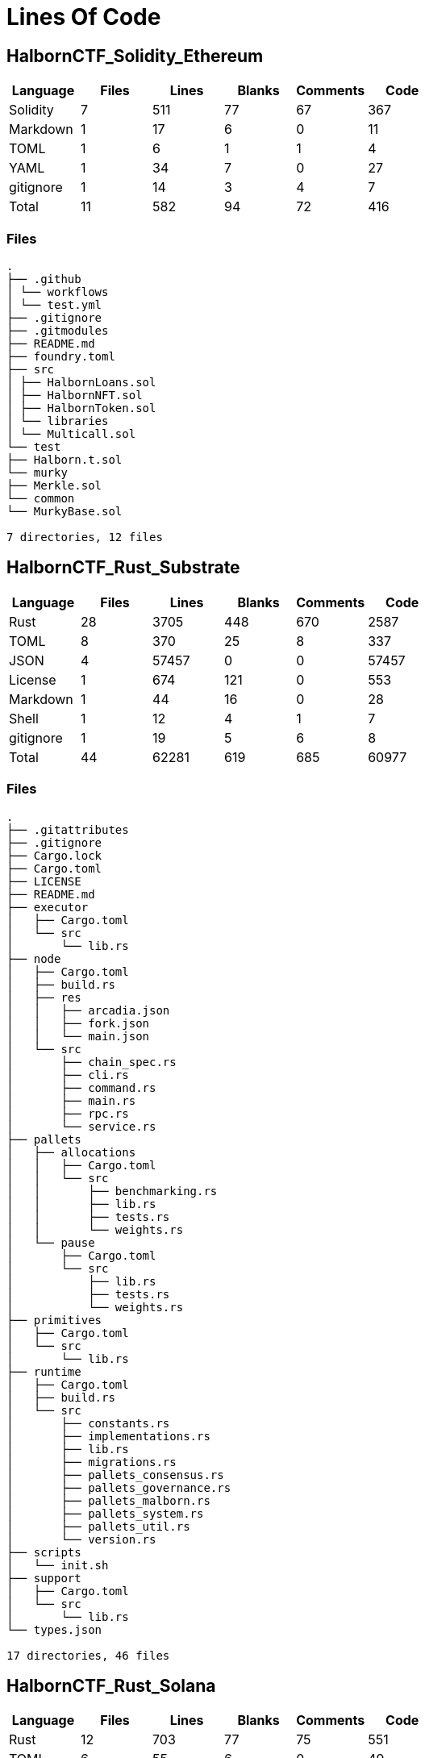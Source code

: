 = Lines Of Code

== HalbornCTF_Solidity_Ethereum
[%header%footer, cols="6*"]
|===
| Language  | Files | Lines | Blanks | Comments | Code 
| Solidity  | 7     | 511   | 77     | 67       | 367  
| Markdown  | 1     | 17    | 6      | 0        | 11   
| TOML      | 1     | 6     | 1      | 1        | 4    
| YAML      | 1     | 34    | 7      | 0        | 27   
| gitignore | 1     | 14    | 3      | 4        | 7    
| Total     | 11    | 582   | 94     | 72       | 416  
|===

=== Files

[source,shell]
----
.
├── .github
│ └── workflows
│ └── test.yml
├── .gitignore
├── .gitmodules
├── README.md
├── foundry.toml
├── src
│ ├── HalbornLoans.sol
│ ├── HalbornNFT.sol
│ ├── HalbornToken.sol
│ └── libraries
│ └── Multicall.sol
└── test
├── Halborn.t.sol
└── murky
├── Merkle.sol
└── common
└── MurkyBase.sol

7 directories, 12 files
----

== HalbornCTF_Rust_Substrate

[%header%footer, cols="6*"]
|===
| Language  | Files | Lines | Blanks | Comments | Code  
| Rust      | 28    | 3705  | 448    | 670      | 2587  
| TOML      | 8     | 370   | 25     | 8        | 337   
| JSON      | 4     | 57457 | 0      | 0        | 57457 
| License   | 1     | 674   | 121    | 0        | 553   
| Markdown  | 1     | 44    | 16     | 0        | 28    
| Shell     | 1     | 12    | 4      | 1        | 7     
| gitignore | 1     | 19    | 5      | 6        | 8     
| Total     | 44    | 62281 | 619    | 685      | 60977 
|===

=== Files

[source,shell]
----
.
├── .gitattributes
├── .gitignore
├── Cargo.lock
├── Cargo.toml
├── LICENSE
├── README.md
├── executor
│   ├── Cargo.toml
│   └── src
│       └── lib.rs
├── node
│   ├── Cargo.toml
│   ├── build.rs
│   ├── res
│   │   ├── arcadia.json
│   │   ├── fork.json
│   │   └── main.json
│   └── src
│       ├── chain_spec.rs
│       ├── cli.rs
│       ├── command.rs
│       ├── main.rs
│       ├── rpc.rs
│       └── service.rs
├── pallets
│   ├── allocations
│   │   ├── Cargo.toml
│   │   └── src
│   │       ├── benchmarking.rs
│   │       ├── lib.rs
│   │       ├── tests.rs
│   │       └── weights.rs
│   └── pause
│       ├── Cargo.toml
│       └── src
│           ├── lib.rs
│           ├── tests.rs
│           └── weights.rs
├── primitives
│   ├── Cargo.toml
│   └── src
│       └── lib.rs
├── runtime
│   ├── Cargo.toml
│   ├── build.rs
│   └── src
│       ├── constants.rs
│       ├── implementations.rs
│       ├── lib.rs
│       ├── migrations.rs
│       ├── pallets_consensus.rs
│       ├── pallets_governance.rs
│       ├── pallets_malborn.rs
│       ├── pallets_system.rs
│       ├── pallets_util.rs
│       └── version.rs
├── scripts
│   └── init.sh
├── support
│   ├── Cargo.toml
│   └── src
│       └── lib.rs
└── types.json

17 directories, 46 files
----


==  HalbornCTF_Rust_Solana

[%header%footer, cols="6*"]
|===
| Language | Files | Lines | Blanks | Comments | Code 
| Rust     | 12    | 703   | 77     | 75       | 551  
| TOML     | 6     | 55    | 6      | 0        | 49   
| Markdown | 3     | 10    | 3      | 0        | 7    
| Total    | 21    | 768   | 86     | 75       | 607  
|===

=== Files

[source, shell]
----
.
├── README.md
├── solana_ctf
│   ├── Cargo.toml
│   ├── README.md
│   ├── Xargo.toml
│   ├── rust-toolchain.toml
│   └── src
│       ├── constant.rs
│       ├── error.rs
│       ├── instruction.rs
│       ├── lib.rs
│       ├── processor.rs
│       └── state.rs
└── solana_ctf2
    ├── README.md
    └── ctf
        ├── Cargo.toml
        ├── Xargo.toml
        ├── rust-toolchain.toml
        └── src
            ├── constant.rs
            ├── error.rs
            ├── instruction.rs
            ├── lib.rs
            ├── processor.rs
            └── state.rs

5 directories, 21 files
----

== HalbornCTF_Golang_Cosmos

[%header%footer, cols="6*"]
|===
| Language         | Files | Lines | Blanks | Comments | Code  
| Protocol Buffers | 129   | 10377 | 1628   | 3260     | 5489  
| Go               | 52    | 9424  | 1026   | 537      | 7861  
| YAML             | 47    | 595   | 143    | 11       | 441   
| Shell            | 39    | 1356  | 288    | 203      | 865   
| Terraform        | 16    | 948   | 152    | 34       | 762   
| Makefile         | 6     | 712   | 158    | 105      | 449   
| Markdown         | 6     | 313   | 90     | 0        | 223   
| gitignore        | 4     | 19    | 1      | 0        | 18    
| BASH             | 3     | 121   | 28     | 12       | 81    
| Jinja            | 3     | 920   | 127    | 0        | 793   
| Python           | 3     | 2299  | 196    | 199      | 1904  
| INI              | 2     | 243   | 45     | 155      | 43    
| JSON             | 2     | 394   | 2      | 0        | 392   
| License          | 2     | 876   | 154    | 0        | 722   
| SVG              | 2     | 26    | 0      | 0        | 26    
| TOML             | 2     | 570   | 127    | 306      | 137   
| Dockerfile       | 1     | 24    | 6      | 7        | 11    
| JavaScript       | 1     | 167   | 1      | 0        | 166   
| Plain Text       | 1     | 31    | 0      | 0        | 31    
| Stylus           | 1     | 69    | 10     | 0        | 59    
| Vue              | 1     | 11    | 1      | 0        | 10    
| Total            | 323   | 29495 | 4183   | 4829     | 20483 
|===

=== Files

[source,shell]
----
.
├── LICENSE
├── Makefile
├── Readme.md
├── ante
│   ├── ante.go
│   ├── ante_test.go
│   ├── fee.go
│   └── fee_test.go
├── app
│   ├── app.go
│   ├── const.go
│   ├── encoding.go
│   ├── export.go
│   ├── genesis.go
│   ├── genesis_account.go
│   ├── helpers
│   │   ├── account.go
│   │   └── test_helpers.go
│   ├── params
│   │   ├── config.go
│   │   ├── doc.go
│   │   ├── encoding.go
│   │   ├── params.go
│   │   ├── proto.go
│   │   └── weights.go
│   └── sim_test.go
├── cmd
│   └── gaiad
│       ├── cmd
│       │   ├── genaccounts.go
│       │   ├── root.go
│       │   ├── root_test.go
│       │   └── testnet.go
│       └── main.go
├── config.yml
├── contrib
│   ├── Dockerfile.test
│   ├── devtools
│   │   └── Makefile
│   ├── get_node.sh
│   ├── githooks
│   │   ├── README.md
│   │   ├── pre-commit
│   │   └── precommit
│   ├── localnet-blocks-test.sh
│   ├── single-node.sh
│   ├── statesync.bash
│   └── testnets
│       ├── Makefile
│       ├── README.md
│       ├── add-cluster.sh
│       ├── add-datadog.sh
│       ├── del-cluster.sh
│       ├── del-datadog.sh
│       ├── list.sh
│       ├── local
│       │   ├── Makefile
│       │   └── gaiadnode
│       │       ├── Dockerfile
│       │       └── wrapper.sh
│       ├── new-testnet.sh
│       ├── remote
│       │   ├── ansible
│       │   │   ├── .gitignore
│       │   │   ├── add-lcd.yml
│       │   │   ├── clear-config.yml
│       │   │   ├── extract-config.yml
│       │   │   ├── increase-openfiles.yml
│       │   │   ├── install-datadog-agent.yml
│       │   │   ├── inventory
│       │   │   │   ├── COPYING
│       │   │   │   ├── digital_ocean.ini
│       │   │   │   ├── digital_ocean.py
│       │   │   │   ├── ec2.ini
│       │   │   │   └── ec2.py
│       │   │   ├── logzio.yml
│       │   │   ├── remove-datadog-agent.yml
│       │   │   ├── roles
│       │   │   │   ├── add-lcd
│       │   │   │   │   ├── defaults
│       │   │   │   │   │   └── main.yml
│       │   │   │   │   ├── handlers
│       │   │   │   │   │   └── main.yml
│       │   │   │   │   ├── tasks
│       │   │   │   │   │   └── main.yml
│       │   │   │   │   └── templates
│       │   │   │   │       └── gaiacli.service.j2
│       │   │   │   ├── clear-config
│       │   │   │   │   └── tasks
│       │   │   │   │       └── main.yml
│       │   │   │   ├── extract-config
│       │   │   │   │   ├── defaults
│       │   │   │   │   │   └── main.yml
│       │   │   │   │   └── tasks
│       │   │   │   │       └── main.yml
│       │   │   │   ├── increase-openfiles
│       │   │   │   │   ├── files
│       │   │   │   │   │   ├── 50-fs.conf
│       │   │   │   │   │   ├── 91-nofiles.conf
│       │   │   │   │   │   └── limits.conf
│       │   │   │   │   ├── handlers
│       │   │   │   │   │   └── main.yml
│       │   │   │   │   └── tasks
│       │   │   │   │       └── main.yml
│       │   │   │   ├── install-datadog-agent
│       │   │   │   │   ├── handlers
│       │   │   │   │   │   └── main.yml
│       │   │   │   │   └── tasks
│       │   │   │   │       └── main.yml
│       │   │   │   ├── logzio
│       │   │   │   │   ├── files
│       │   │   │   │   │   └── journalbeat.service
│       │   │   │   │   ├── handlers
│       │   │   │   │   │   └── main.yml
│       │   │   │   │   ├── tasks
│       │   │   │   │   │   └── main.yml
│       │   │   │   │   └── templates
│       │   │   │   │       └── journalbeat.yml.j2
│       │   │   │   ├── remove-datadog-agent
│       │   │   │   │   └── tasks
│       │   │   │   │       └── main.yml
│       │   │   │   ├── set-debug
│       │   │   │   │   ├── files
│       │   │   │   │   │   ├── sysconfig
│       │   │   │   │   │   │   ├── gaiacli
│       │   │   │   │   │   │   └── gaiad
│       │   │   │   │   │   └── sysctl.d
│       │   │   │   │   │       └── 10-procdump
│       │   │   │   │   ├── handlers
│       │   │   │   │   │   └── main.yaml
│       │   │   │   │   └── tasks
│       │   │   │   │       └── main.yml
│       │   │   │   ├── setup-fullnodes
│       │   │   │   │   ├── defaults
│       │   │   │   │   │   └── main.yml
│       │   │   │   │   ├── files
│       │   │   │   │   │   └── gaiad.service
│       │   │   │   │   ├── handlers
│       │   │   │   │   │   └── main.yml
│       │   │   │   │   └── tasks
│       │   │   │   │       └── main.yml
│       │   │   │   ├── setup-journald
│       │   │   │   │   ├── handlers
│       │   │   │   │   │   └── main.yml
│       │   │   │   │   └── tasks
│       │   │   │   │       └── main.yml
│       │   │   │   ├── setup-validators
│       │   │   │   │   ├── defaults
│       │   │   │   │   │   └── main.yml
│       │   │   │   │   ├── files
│       │   │   │   │   │   └── gaiad.service
│       │   │   │   │   ├── handlers
│       │   │   │   │   │   └── main.yml
│       │   │   │   │   └── tasks
│       │   │   │   │       └── main.yml
│       │   │   │   ├── start
│       │   │   │   │   └── tasks
│       │   │   │   │       └── main.yml
│       │   │   │   ├── stop
│       │   │   │   │   └── tasks
│       │   │   │   │       └── main.yml
│       │   │   │   ├── update-datadog-agent
│       │   │   │   │   ├── files
│       │   │   │   │   │   └── conf.d
│       │   │   │   │   │       ├── http_check.d
│       │   │   │   │   │       │   └── conf.yaml
│       │   │   │   │   │       ├── network.d
│       │   │   │   │   │       │   └── conf.yaml
│       │   │   │   │   │       ├── process.d
│       │   │   │   │   │       │   └── conf.yaml
│       │   │   │   │   │       └── prometheus.d
│       │   │   │   │   │           └── conf.yaml
│       │   │   │   │   ├── handlers
│       │   │   │   │   │   └── main.yml
│       │   │   │   │   ├── tasks
│       │   │   │   │   │   └── main.yml
│       │   │   │   │   └── templates
│       │   │   │   │       └── datadog.yaml.j2
│       │   │   │   └── upgrade-gaiad
│       │   │   │       ├── handlers
│       │   │   │       │   └── main.yml
│       │   │   │       └── tasks
│       │   │   │           └── main.yml
│       │   │   ├── set-debug.yml
│       │   │   ├── setup-fullnodes.yml
│       │   │   ├── setup-journald.yml
│       │   │   ├── setup-validators.yml
│       │   │   ├── start.yml
│       │   │   ├── status.yml
│       │   │   ├── stop.yml
│       │   │   ├── update-datadog-agent.yml
│       │   │   ├── upgrade-gaia.yml
│       │   │   └── upgrade-gaiad.yml
│       │   ├── terraform-app
│       │   │   ├── .gitignore
│       │   │   ├── files
│       │   │   │   └── terraform.sh
│       │   │   ├── infra
│       │   │   │   ├── attachment.tf
│       │   │   │   ├── instance.tf
│       │   │   │   ├── lb.tf
│       │   │   │   ├── lcd.tf
│       │   │   │   ├── outputs.tf
│       │   │   │   ├── variables.tf
│       │   │   │   └── vpc.tf
│       │   │   └── main.tf
│       │   ├── terraform-aws
│       │   │   ├── .gitignore
│       │   │   ├── files
│       │   │   │   └── terraform.sh
│       │   │   ├── main.tf
│       │   │   └── nodes
│       │   │       ├── main.tf
│       │   │       ├── outputs.tf
│       │   │       └── variables.tf
│       │   └── terraform-do
│       │       ├── .gitignore
│       │       ├── Makefile
│       │       ├── README.md
│       │       ├── cluster
│       │       │   ├── main.tf
│       │       │   ├── outputs.tf
│       │       │   └── variables.tf
│       │       ├── files
│       │       │   └── terraform.sh
│       │       └── main.tf
│       ├── test_platform
│       │   ├── README.md
│       │   ├── gaiad_config_manager.py
│       │   └── templates
│       │       ├── 3924406.cosmoshub-3.json.tar.gz
│       │       ├── app.toml
│       │       ├── config.toml
│       │       ├── replacement_defaults.txt
│       │       └── validator_replacement_example.json
│       ├── upgrade-gaiad.sh
│       └── using-cleveldb.sh
├── docs
│   └── .vuepress
│       ├── components
│       │   └── home.vue
│       ├── config.js
│       ├── public
│       │   ├── logo-bw.svg
│       │   └── logo.svg
│       └── styles
│           └── index.styl
├── go.mod
├── go.sum
├── proto
│   └── gaia
│       └── hal
│           └── v1beta1
│               ├── genesis.proto
│               ├── hal.proto
│               ├── query.proto
│               └── tx.proto
├── scripts
│   ├── local-bootstrap-scripts
│   │   ├── README.md
│   │   ├── config
│   │   │   ├── gaia-1.sh
│   │   │   └── relayer_gaia12.sh
│   │   ├── import_genesis_acc.sh
│   │   ├── lib
│   │   │   ├── node
│   │   │   │   ├── common.sh
│   │   │   │   ├── init_genesis.sh
│   │   │   │   ├── init_node_0.sh
│   │   │   │   ├── init_node_n.sh
│   │   │   │   └── init_peers.sh
│   │   │   ├── read_flags.sh
│   │   │   ├── relayer
│   │   │   │   ├── chain.json.template
│   │   │   │   ├── common.sh
│   │   │   │   ├── init_chain.sh
│   │   │   │   └── init_path.sh
│   │   │   └── utils.sh
│   │   ├── node_add_to_cluster.sh
│   │   ├── node_cluster_hardfork.sh
│   │   ├── node_cluster_init.sh
│   │   ├── node_cluster_run.sh
│   │   ├── node_run.sh
│   │   ├── relayer_init.sh
│   │   ├── relayer_run.sh
│   │   ├── stop_cluster.sh
│   │   ├── stop_relayer.sh
│   │   └── wait_for_block.sh
│   ├── proposal.json
│   └── protocgen.sh
├── sims.mk
├── third_party
│   └── proto
│       ├── confio
│       │   └── proofs.proto
│       ├── cosmos
│       │   ├── auth
│       │   │   └── v1beta1
│       │   │       ├── auth.proto
│       │   │       ├── genesis.proto
│       │   │       └── query.proto
│       │   ├── authz
│       │   │   └── v1beta1
│       │   │       ├── authz.proto
│       │   │       ├── event.proto
│       │   │       ├── genesis.proto
│       │   │       ├── query.proto
│       │   │       └── tx.proto
│       │   ├── bank
│       │   │   └── v1beta1
│       │   │       ├── authz.proto
│       │   │       ├── bank.proto
│       │   │       ├── genesis.proto
│       │   │       ├── query.proto
│       │   │       └── tx.proto
│       │   ├── base
│       │   │   ├── abci
│       │   │   │   └── v1beta1
│       │   │   │       └── abci.proto
│       │   │   ├── kv
│       │   │   │   └── v1beta1
│       │   │   │       └── kv.proto
│       │   │   ├── query
│       │   │   │   └── v1beta1
│       │   │   │       └── pagination.proto
│       │   │   ├── reflection
│       │   │   │   ├── v1beta1
│       │   │   │   │   └── reflection.proto
│       │   │   │   └── v2alpha1
│       │   │   │       └── reflection.proto
│       │   │   ├── snapshots
│       │   │   │   └── v1beta1
│       │   │   │       └── snapshot.proto
│       │   │   ├── store
│       │   │   │   └── v1beta1
│       │   │   │       ├── commit_info.proto
│       │   │   │       └── listening.proto
│       │   │   ├── tendermint
│       │   │   │   └── v1beta1
│       │   │   │       └── query.proto
│       │   │   └── v1beta1
│       │   │       └── coin.proto
│       │   ├── capability
│       │   │   └── v1beta1
│       │   │       ├── capability.proto
│       │   │       └── genesis.proto
│       │   ├── crisis
│       │   │   └── v1beta1
│       │   │       ├── genesis.proto
│       │   │       └── tx.proto
│       │   ├── crypto
│       │   │   ├── ed25519
│       │   │   │   └── keys.proto
│       │   │   ├── multisig
│       │   │   │   ├── keys.proto
│       │   │   │   └── v1beta1
│       │   │   │       └── multisig.proto
│       │   │   ├── secp256k1
│       │   │   │   └── keys.proto
│       │   │   └── secp256r1
│       │   │       └── keys.proto
│       │   ├── distribution
│       │   │   └── v1beta1
│       │   │       ├── distribution.proto
│       │   │       ├── genesis.proto
│       │   │       ├── query.proto
│       │   │       └── tx.proto
│       │   ├── evidence
│       │   │   └── v1beta1
│       │   │       ├── evidence.proto
│       │   │       ├── genesis.proto
│       │   │       ├── query.proto
│       │   │       └── tx.proto
│       │   ├── feegrant
│       │   │   └── v1beta1
│       │   │       ├── feegrant.proto
│       │   │       ├── genesis.proto
│       │   │       ├── query.proto
│       │   │       └── tx.proto
│       │   ├── genutil
│       │   │   └── v1beta1
│       │   │       └── genesis.proto
│       │   ├── gov
│       │   │   └── v1beta1
│       │   │       ├── genesis.proto
│       │   │       ├── gov.proto
│       │   │       ├── query.proto
│       │   │       └── tx.proto
│       │   ├── mint
│       │   │   └── v1beta1
│       │   │       ├── genesis.proto
│       │   │       ├── mint.proto
│       │   │       └── query.proto
│       │   ├── params
│       │   │   └── v1beta1
│       │   │       ├── params.proto
│       │   │       └── query.proto
│       │   ├── slashing
│       │   │   └── v1beta1
│       │   │       ├── genesis.proto
│       │   │       ├── query.proto
│       │   │       ├── slashing.proto
│       │   │       └── tx.proto
│       │   ├── staking
│       │   │   └── v1beta1
│       │   │       ├── authz.proto
│       │   │       ├── genesis.proto
│       │   │       ├── query.proto
│       │   │       ├── staking.proto
│       │   │       └── tx.proto
│       │   ├── tx
│       │   │   ├── signing
│       │   │   │   └── v1beta1
│       │   │   │       └── signing.proto
│       │   │   └── v1beta1
│       │   │       ├── service.proto
│       │   │       └── tx.proto
│       │   ├── upgrade
│       │   │   └── v1beta1
│       │   │       ├── query.proto
│       │   │       └── upgrade.proto
│       │   └── vesting
│       │       └── v1beta1
│       │           ├── tx.proto
│       │           └── vesting.proto
│       ├── cosmos_proto
│       │   └── cosmos.proto
│       ├── gogoproto
│       │   └── gogo.proto
│       ├── google
│       │   ├── api
│       │   │   ├── annotations.proto
│       │   │   ├── http.proto
│       │   │   └── httpbody.proto
│       │   └── protobuf
│       │       └── any.proto
│       ├── ibc
│       │   ├── applications
│       │   │   ├── fee
│       │   │   │   └── v1
│       │   │   │       ├── ack.proto
│       │   │   │       ├── fee.proto
│       │   │   │       ├── genesis.proto
│       │   │   │       ├── metadata.proto
│       │   │   │       ├── query.proto
│       │   │   │       └── tx.proto
│       │   │   ├── interchain_accounts
│       │   │   │   ├── controller
│       │   │   │   │   └── v1
│       │   │   │   │       ├── controller.proto
│       │   │   │   │       └── query.proto
│       │   │   │   ├── host
│       │   │   │   │   └── v1
│       │   │   │   │       ├── host.proto
│       │   │   │   │       └── query.proto
│       │   │   │   └── v1
│       │   │   │       ├── account.proto
│       │   │   │       ├── genesis.proto
│       │   │   │       ├── metadata.proto
│       │   │   │       └── packet.proto
│       │   │   └── transfer
│       │   │       ├── v1
│       │   │       │   ├── genesis.proto
│       │   │       │   ├── query.proto
│       │   │       │   ├── transfer.proto
│       │   │       │   └── tx.proto
│       │   │       └── v2
│       │   │           └── packet.proto
│       │   ├── core
│       │   │   ├── channel
│       │   │   │   └── v1
│       │   │   │       ├── channel.proto
│       │   │   │       ├── genesis.proto
│       │   │   │       ├── query.proto
│       │   │   │       └── tx.proto
│       │   │   ├── client
│       │   │   │   └── v1
│       │   │   │       ├── client.proto
│       │   │   │       ├── genesis.proto
│       │   │   │       ├── query.proto
│       │   │   │       └── tx.proto
│       │   │   ├── commitment
│       │   │   │   └── v1
│       │   │   │       └── commitment.proto
│       │   │   ├── connection
│       │   │   │   └── v1
│       │   │   │       ├── connection.proto
│       │   │   │       ├── genesis.proto
│       │   │   │       ├── query.proto
│       │   │   │       └── tx.proto
│       │   │   └── types
│       │   │       └── v1
│       │   │           └── genesis.proto
│       │   └── lightclients
│       │       ├── localhost
│       │       │   └── v1
│       │       │       └── localhost.proto
│       │       ├── solomachine
│       │       │   ├── v1
│       │       │   │   └── solomachine.proto
│       │       │   └── v2
│       │       │       └── solomachine.proto
│       │       └── tendermint
│       │           └── v1
│       │               └── tendermint.proto
│       └── tendermint
│           ├── abci
│           │   └── types.proto
│           ├── crypto
│           │   ├── keys.proto
│           │   └── proof.proto
│           ├── libs
│           │   └── bits
│           │       └── types.proto
│           ├── p2p
│           │   └── types.proto
│           ├── types
│           │   ├── block.proto
│           │   ├── evidence.proto
│           │   ├── params.proto
│           │   ├── types.proto
│           │   └── validator.proto
│           └── version
│               └── types.proto
├── tools
│   └── tools.go
└── x
    └── hal
        ├── abci.go
        ├── client
        │   └── cli
        │       ├── query.go
        │       └── tx.go
        ├── handler.go
        ├── keeper
        │   ├── genesis.go
        │   ├── grpc_msg.go
        │   ├── grpc_query.go
        │   ├── invariants.go
        │   ├── keeper.go
        │   ├── params.go
        │   └── redeem_queue.go
        ├── module.go
        └── types
            ├── codec.go
            ├── errors.go
            ├── events.go
            ├── expected_keepers.go
            ├── genesis.go
            ├── genesis.pb.go
            ├── hal.pb.go
            ├── keys.go
            ├── meta.go
            ├── msg.go
            ├── params.go
            ├── query.pb.go
            ├── query.pb.gw.go
            ├── redeem_entry.go
            └── tx.pb.go

218 directories, 341 files
----